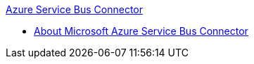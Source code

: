 .xref:index.adoc[Azure Service Bus Connector]
* xref:index.adoc[About Microsoft Azure Service Bus Connector]
